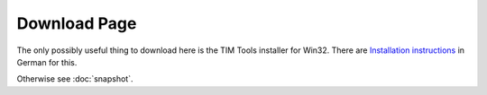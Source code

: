 =============
Download Page
=============

The only possibly useful thing to download here 
is the TIM Tools installer for Win32.
There are 
`Installation instructions <http://tim.saffre-rumma.ee/timtools.html>`_ 
in German for this.

Otherwise see :doc:`snapshot`.


